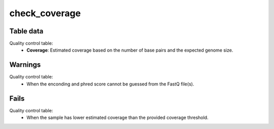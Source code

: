 check_coverage
--------------

Table data
^^^^^^^^^^

Quality control table:
    - **Coverage**: Estimated coverage based on the number of base pairs and the expected
      genome size.

.. image:: ../resources/reports/quality_control_table.png
    :align: center

Warnings
^^^^^^^^

Quality control table:
    - When the enconding and phred score cannot be guessed from the FastQ file(s).

Fails
^^^^^

Quality control table:
    - When the sample has lower estimated coverage than the provided coverage threshold.